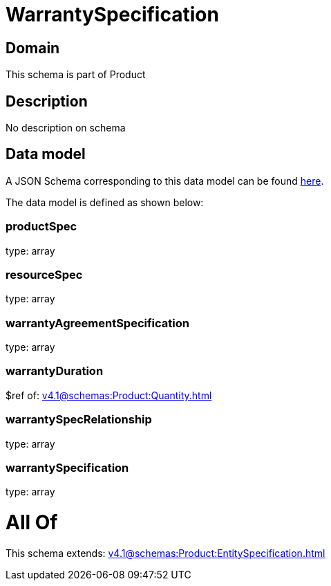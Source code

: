 = WarrantySpecification

[#domain]
== Domain

This schema is part of Product

[#description]
== Description

No description on schema


[#data_model]
== Data model

A JSON Schema corresponding to this data model can be found https://tmforum.org[here].

The data model is defined as shown below:


=== productSpec
type: array


=== resourceSpec
type: array


=== warrantyAgreementSpecification
type: array


=== warrantyDuration
$ref of: xref:v4.1@schemas:Product:Quantity.adoc[]


=== warrantySpecRelationship
type: array


=== warrantySpecification
type: array


= All Of 
This schema extends: xref:v4.1@schemas:Product:EntitySpecification.adoc[]
